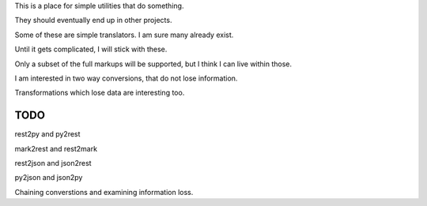 This is a place for simple utilities that do something.

They should eventually end up in other projects.

Some of these are simple translators.  I am sure many already exist.

Until it gets complicated, I will stick with these.

Only a subset of the full markups will be supported, but I think I can
live within those.

I am interested in two way conversions, that do not lose information.

Transformations which lose data are interesting too.

TODO
====

rest2py and py2rest

mark2rest and rest2mark

rest2json and json2rest

py2json and json2py

Chaining converstions and examining information loss.

